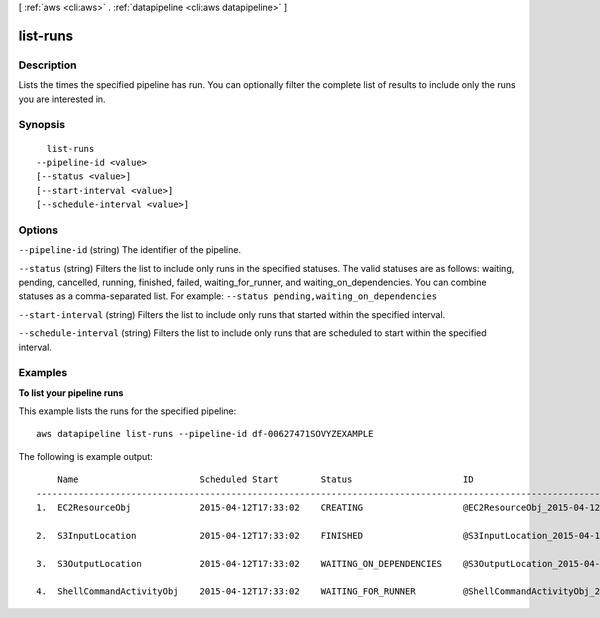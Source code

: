 [ :ref:`aws <cli:aws>` . :ref:`datapipeline <cli:aws datapipeline>` ]

.. _cli:aws datapipeline list-runs:


*********
list-runs
*********



===========
Description
===========

Lists the times the specified pipeline has run. You can optionally filter the complete list of results to include only the runs you are interested in.



========
Synopsis
========

::

    list-runs
  --pipeline-id <value>
  [--status <value>]
  [--start-interval <value>]
  [--schedule-interval <value>]




=======
Options
=======

``--pipeline-id`` (string)
The identifier of the pipeline.

``--status`` (string)
Filters the list to include only runs in the specified statuses. The valid statuses are as follows: waiting, pending, cancelled, running, finished, failed, waiting_for_runner, and waiting_on_dependencies. You can combine statuses as a comma-separated list. For example: ``--status pending,waiting_on_dependencies`` 

``--start-interval`` (string)
Filters the list to include only runs that started within the specified interval.

``--schedule-interval`` (string)
Filters the list to include only runs that are scheduled to start within the specified interval.



========
Examples
========

**To list your pipeline runs**

This example lists the runs for the specified pipeline::

   aws datapipeline list-runs --pipeline-id df-00627471SOVYZEXAMPLE
   
The following is example output::

       Name                       Scheduled Start        Status                     ID                                              Started                Ended
   -----------------------------------------------------------------------------------------------------------------------------------------------------------------------------
   1.  EC2ResourceObj             2015-04-12T17:33:02    CREATING                   @EC2ResourceObj_2015-04-12T17:33:02             2015-04-12T17:33:10

   2.  S3InputLocation            2015-04-12T17:33:02    FINISHED                   @S3InputLocation_2015-04-12T17:33:02            2015-04-12T17:33:09    2015-04-12T17:33:09

   3.  S3OutputLocation           2015-04-12T17:33:02    WAITING_ON_DEPENDENCIES    @S3OutputLocation_2015-04-12T17:33:02           2015-04-12T17:33:09

   4.  ShellCommandActivityObj    2015-04-12T17:33:02    WAITING_FOR_RUNNER         @ShellCommandActivityObj_2015-04-12T17:33:02    2015-04-12T17:33:09
